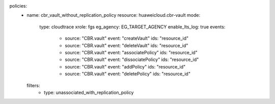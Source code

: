 policies:
  - name: cbr_vault_without_replication_policy
    resource: huaweicloud.cbr-vault
    mode:
      type: cloudtrace
      xrole: fgs
      eg_agency: EG_TARGET_AGENCY
      enable_lts_log: true
      events:
        - source: "CBR.vault"
          event: "createVault"
          ids: "resource_id"
        - source: "CBR.vault"
          event: "deleteVault"
          ids: "resource_id"
        - source: "CBR.vault"
          event: "associatePolicy"
          ids: "resource_id"
        - source: "CBR.vault"
          event: "dissociatePolicy"
          ids: "resource_id"
        - source: "CBR.vault"
          event: "addPolicy"
          ids: "resource_id"
        - source: "CBR.vault"
          event: "deletePolicy"
          ids: "resource_id"
    filters:
      - type: unassociated_with_replication_policy